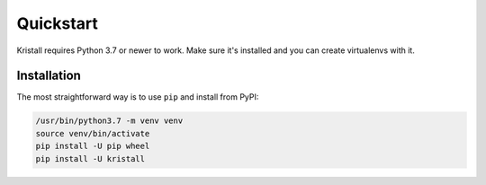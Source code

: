 Quickstart
==========

Kristall requires Python 3.7 or newer to work. Make sure it's installed and
you can create virtualenvs with it.

Installation
------------

The most straightforward way is to use ``pip`` and install from PyPI:

.. code-block:: shell-session

    /usr/bin/python3.7 -m venv venv
    source venv/bin/activate
    pip install -U pip wheel
    pip install -U kristall
